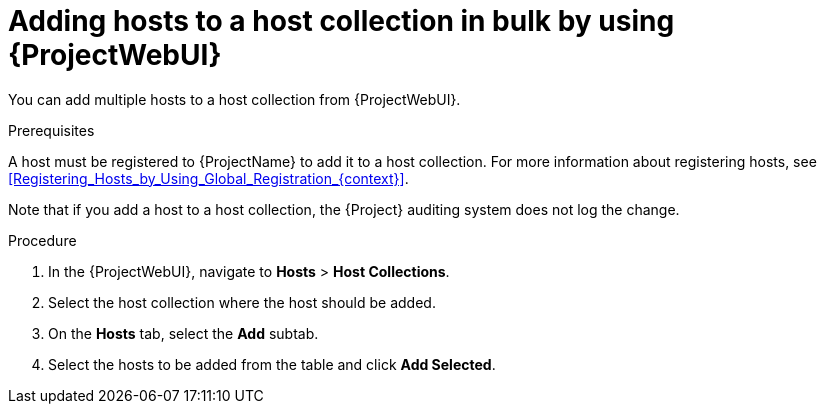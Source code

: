 :_mod-docs-content-type: PROCEDURE

[id="adding-hosts-to-a-host-collection-in-bulk-by-using-web-ui"]
= Adding hosts to a host collection in bulk by using {ProjectWebUI}

[role="_abstract"]
You can add multiple hosts to a host collection from {ProjectWebUI}.

.Prerequisites
A host must be registered to {ProjectName} to add it to a host collection.
For more information about registering hosts, see xref:Registering_Hosts_by_Using_Global_Registration_{context}[].

Note that if you add a host to a host collection, the {Project} auditing system does not log the change.

.Procedure
. In the {ProjectWebUI}, navigate to *Hosts* > *Host Collections*.
. Select the host collection where the host should be added.
. On the *Hosts* tab, select the *Add* subtab.
. Select the hosts to be added from the table and click *Add Selected*.
